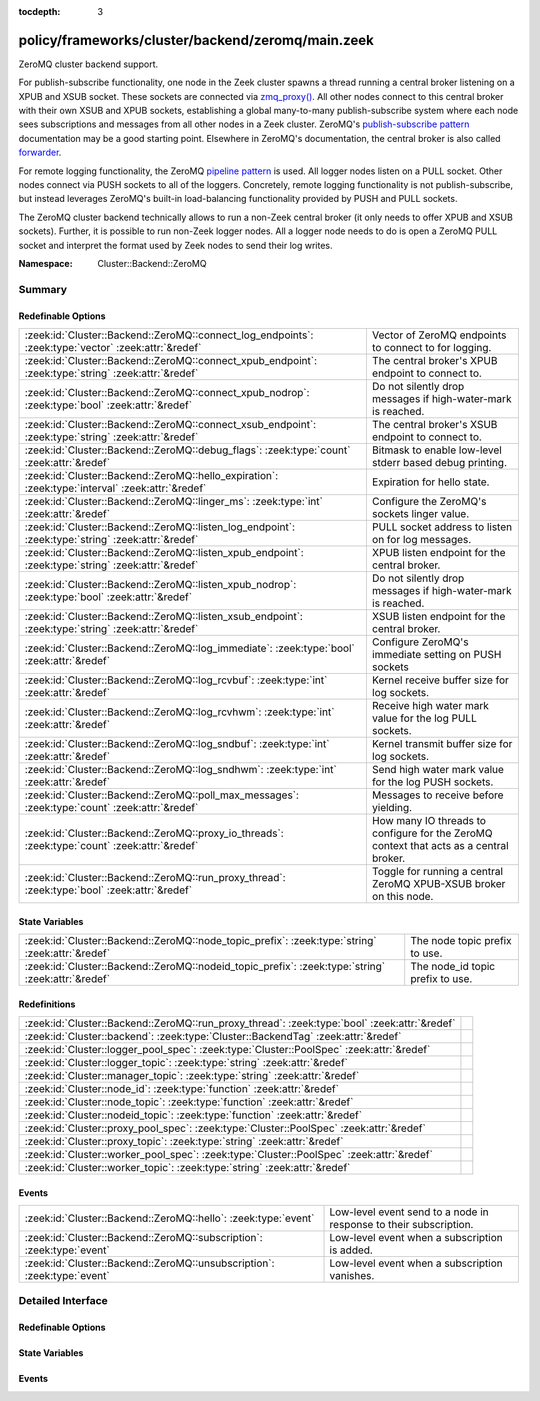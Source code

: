 :tocdepth: 3

policy/frameworks/cluster/backend/zeromq/main.zeek
==================================================
.. zeek:namespace:: Cluster::Backend::ZeroMQ

ZeroMQ cluster backend support.

For publish-subscribe functionality, one node in the Zeek cluster spawns a
thread running a central broker listening on a XPUB and XSUB socket.
These sockets are connected via `zmq_proxy() <https://libzmq.readthedocs.io/en/latest/zmq_proxy.html>`_.
All other nodes connect to this central broker with their own XSUB and
XPUB sockets, establishing a global many-to-many publish-subscribe system
where each node sees subscriptions and messages from all other nodes in a
Zeek cluster. ZeroMQ's `publish-subscribe pattern <http://api.zeromq.org/4-2:zmq-socket#toc9>`_
documentation may be a good starting point. Elsewhere in ZeroMQ's documentation,
the central broker is also called `forwarder <http://api.zeromq.org/4-2:zmq-proxy#toc5>`_.

For remote logging functionality, the ZeroMQ `pipeline pattern <http://api.zeromq.org/4-2:zmq-socket#toc14>`_
is used. All logger nodes listen on a PULL socket. Other nodes connect
via PUSH sockets to all of the loggers. Concretely, remote logging
functionality is not publish-subscribe, but instead leverages ZeroMQ's
built-in load-balancing functionality provided by PUSH and PULL
sockets.

The ZeroMQ cluster backend technically allows to run a non-Zeek central
broker (it only needs to offer XPUB and XSUB sockets). Further, it is
possible to run non-Zeek logger nodes. All a logger node needs to do is
open a ZeroMQ PULL socket and interpret the format used by Zeek nodes
to send their log writes.

:Namespace: Cluster::Backend::ZeroMQ

Summary
~~~~~~~
Redefinable Options
###################
=================================================================================================== ==================================================================
:zeek:id:`Cluster::Backend::ZeroMQ::connect_log_endpoints`: :zeek:type:`vector` :zeek:attr:`&redef` Vector of ZeroMQ endpoints to connect to for logging.
:zeek:id:`Cluster::Backend::ZeroMQ::connect_xpub_endpoint`: :zeek:type:`string` :zeek:attr:`&redef` The central broker's XPUB endpoint to connect to.
:zeek:id:`Cluster::Backend::ZeroMQ::connect_xpub_nodrop`: :zeek:type:`bool` :zeek:attr:`&redef`     Do not silently drop messages if high-water-mark is reached.
:zeek:id:`Cluster::Backend::ZeroMQ::connect_xsub_endpoint`: :zeek:type:`string` :zeek:attr:`&redef` The central broker's XSUB endpoint to connect to.
:zeek:id:`Cluster::Backend::ZeroMQ::debug_flags`: :zeek:type:`count` :zeek:attr:`&redef`            Bitmask to enable low-level stderr based debug printing.
:zeek:id:`Cluster::Backend::ZeroMQ::hello_expiration`: :zeek:type:`interval` :zeek:attr:`&redef`    Expiration for hello state.
:zeek:id:`Cluster::Backend::ZeroMQ::linger_ms`: :zeek:type:`int` :zeek:attr:`&redef`                Configure the ZeroMQ's sockets linger value.
:zeek:id:`Cluster::Backend::ZeroMQ::listen_log_endpoint`: :zeek:type:`string` :zeek:attr:`&redef`   PULL socket address to listen on for log messages.
:zeek:id:`Cluster::Backend::ZeroMQ::listen_xpub_endpoint`: :zeek:type:`string` :zeek:attr:`&redef`  XPUB listen endpoint for the central broker.
:zeek:id:`Cluster::Backend::ZeroMQ::listen_xpub_nodrop`: :zeek:type:`bool` :zeek:attr:`&redef`      Do not silently drop messages if high-water-mark is reached.
:zeek:id:`Cluster::Backend::ZeroMQ::listen_xsub_endpoint`: :zeek:type:`string` :zeek:attr:`&redef`  XSUB listen endpoint for the central broker.
:zeek:id:`Cluster::Backend::ZeroMQ::log_immediate`: :zeek:type:`bool` :zeek:attr:`&redef`           Configure ZeroMQ's immediate setting on PUSH sockets
:zeek:id:`Cluster::Backend::ZeroMQ::log_rcvbuf`: :zeek:type:`int` :zeek:attr:`&redef`               Kernel receive buffer size for log sockets.
:zeek:id:`Cluster::Backend::ZeroMQ::log_rcvhwm`: :zeek:type:`int` :zeek:attr:`&redef`               Receive high water mark value for the log PULL sockets.
:zeek:id:`Cluster::Backend::ZeroMQ::log_sndbuf`: :zeek:type:`int` :zeek:attr:`&redef`               Kernel transmit buffer size for log sockets.
:zeek:id:`Cluster::Backend::ZeroMQ::log_sndhwm`: :zeek:type:`int` :zeek:attr:`&redef`               Send high water mark value for the log PUSH sockets.
:zeek:id:`Cluster::Backend::ZeroMQ::poll_max_messages`: :zeek:type:`count` :zeek:attr:`&redef`      Messages to receive before yielding.
:zeek:id:`Cluster::Backend::ZeroMQ::proxy_io_threads`: :zeek:type:`count` :zeek:attr:`&redef`       How many IO threads to configure for the ZeroMQ context that
                                                                                                    acts as a central broker.
:zeek:id:`Cluster::Backend::ZeroMQ::run_proxy_thread`: :zeek:type:`bool` :zeek:attr:`&redef`        Toggle for running a central ZeroMQ XPUB-XSUB broker on this node.
=================================================================================================== ==================================================================

State Variables
###############
================================================================================================= ================================
:zeek:id:`Cluster::Backend::ZeroMQ::node_topic_prefix`: :zeek:type:`string` :zeek:attr:`&redef`   The node topic prefix to use.
:zeek:id:`Cluster::Backend::ZeroMQ::nodeid_topic_prefix`: :zeek:type:`string` :zeek:attr:`&redef` The node_id topic prefix to use.
================================================================================================= ================================

Redefinitions
#############
============================================================================================ =
:zeek:id:`Cluster::Backend::ZeroMQ::run_proxy_thread`: :zeek:type:`bool` :zeek:attr:`&redef` 
:zeek:id:`Cluster::backend`: :zeek:type:`Cluster::BackendTag` :zeek:attr:`&redef`            
:zeek:id:`Cluster::logger_pool_spec`: :zeek:type:`Cluster::PoolSpec` :zeek:attr:`&redef`     
:zeek:id:`Cluster::logger_topic`: :zeek:type:`string` :zeek:attr:`&redef`                    
:zeek:id:`Cluster::manager_topic`: :zeek:type:`string` :zeek:attr:`&redef`                   
:zeek:id:`Cluster::node_id`: :zeek:type:`function` :zeek:attr:`&redef`                       
:zeek:id:`Cluster::node_topic`: :zeek:type:`function` :zeek:attr:`&redef`                    
:zeek:id:`Cluster::nodeid_topic`: :zeek:type:`function` :zeek:attr:`&redef`                  
:zeek:id:`Cluster::proxy_pool_spec`: :zeek:type:`Cluster::PoolSpec` :zeek:attr:`&redef`      
:zeek:id:`Cluster::proxy_topic`: :zeek:type:`string` :zeek:attr:`&redef`                     
:zeek:id:`Cluster::worker_pool_spec`: :zeek:type:`Cluster::PoolSpec` :zeek:attr:`&redef`     
:zeek:id:`Cluster::worker_topic`: :zeek:type:`string` :zeek:attr:`&redef`                    
============================================================================================ =

Events
######
======================================================================= =================================================================
:zeek:id:`Cluster::Backend::ZeroMQ::hello`: :zeek:type:`event`          Low-level event send to a node in response to their subscription.
:zeek:id:`Cluster::Backend::ZeroMQ::subscription`: :zeek:type:`event`   Low-level event when a subscription is added.
:zeek:id:`Cluster::Backend::ZeroMQ::unsubscription`: :zeek:type:`event` Low-level event when a subscription vanishes.
======================================================================= =================================================================


Detailed Interface
~~~~~~~~~~~~~~~~~~
Redefinable Options
###################
.. zeek:id:: Cluster::Backend::ZeroMQ::connect_log_endpoints
   :source-code: policy/frameworks/cluster/backend/zeromq/main.zeek 45 45

   :Type: :zeek:type:`vector` of :zeek:type:`string`
   :Attributes: :zeek:attr:`&redef`
   :Default:

      ::

         []


   Vector of ZeroMQ endpoints to connect to for logging.
   
   A node's PUSH socket used for logging connects to each
   of the ZeroMQ endpoints listed in this vector.

.. zeek:id:: Cluster::Backend::ZeroMQ::connect_xpub_endpoint
   :source-code: policy/frameworks/cluster/backend/zeromq/main.zeek 32 32

   :Type: :zeek:type:`string`
   :Attributes: :zeek:attr:`&redef`
   :Default: ``"tcp://127.0.0.1:5556"``

   The central broker's XPUB endpoint to connect to.
   
   A node connects with its XSUB socket to the XPUB socket
   of the central broker.

.. zeek:id:: Cluster::Backend::ZeroMQ::connect_xpub_nodrop
   :source-code: policy/frameworks/cluster/backend/zeromq/main.zeek 150 150

   :Type: :zeek:type:`bool`
   :Attributes: :zeek:attr:`&redef`
   :Default: ``T``

   Do not silently drop messages if high-water-mark is reached.
   
   Whether to configure ``ZMQ_XPUB_NODROP`` on the XPUB socket
   connecting to the proxy to detect when sending a message fails
   due to reaching the high-water-mark.
   
   See ZeroMQ's `ZMQ_XPUB_NODROP documentation <http://api.zeromq.org/4-2:zmq-setsockopt#toc61>`_
   for more details.

.. zeek:id:: Cluster::Backend::ZeroMQ::connect_xsub_endpoint
   :source-code: policy/frameworks/cluster/backend/zeromq/main.zeek 39 39

   :Type: :zeek:type:`string`
   :Attributes: :zeek:attr:`&redef`
   :Default: ``"tcp://127.0.0.1:5555"``

   The central broker's XSUB endpoint to connect to.
   
   A node connects with its XPUB socket to the XSUB socket
   of the central broker.

.. zeek:id:: Cluster::Backend::ZeroMQ::debug_flags
   :source-code: policy/frameworks/cluster/backend/zeromq/main.zeek 180 180

   :Type: :zeek:type:`count`
   :Attributes: :zeek:attr:`&redef`
   :Default: ``0``

   Bitmask to enable low-level stderr based debug printing.
   
       poll:   1 (produce verbose zmq::poll() output)
       thread: 2 (produce thread related output)
   
   Or values from the above list together and set debug_flags
   to the result. E.g. use 7 to select 4, 2 and 1. Only use this
   in development if something seems off. The thread used internally
   will produce output on stderr.

.. zeek:id:: Cluster::Backend::ZeroMQ::hello_expiration
   :source-code: policy/frameworks/cluster/backend/zeromq/main.zeek 220 220

   :Type: :zeek:type:`interval`
   :Attributes: :zeek:attr:`&redef`
   :Default: ``10.0 secs``

   Expiration for hello state.
   
   How long to wait before expiring information about
   subscriptions and hello messages from other
   nodes. These expirations trigger reporter warnings.

.. zeek:id:: Cluster::Backend::ZeroMQ::linger_ms
   :source-code: policy/frameworks/cluster/backend/zeromq/main.zeek 95 95

   :Type: :zeek:type:`int`
   :Attributes: :zeek:attr:`&redef`
   :Default: ``500``

   Configure the ZeroMQ's sockets linger value.
   
   The default used by libzmq is 30 seconds (30 000) which is very long
   when loggers vanish before workers during a shutdown, so we reduce
   this to 500 milliseconds by default.
   
   A value of ``-1`` configures blocking forever, while ``0`` would
   immediately discard any pending messages.
   
   See ZeroMQ's `ZMQ_LINGER documentation <http://api.zeromq.org/4-2:zmq-setsockopt#toc24>`_
   for more details.

.. zeek:id:: Cluster::Backend::ZeroMQ::listen_log_endpoint
   :source-code: policy/frameworks/cluster/backend/zeromq/main.zeek 82 82

   :Type: :zeek:type:`string`
   :Attributes: :zeek:attr:`&redef`
   :Default: ``""``

   PULL socket address to listen on for log messages.
   
   If empty, don't listen for log messages, otherwise
   a ZeroMQ address to bind to. E.g., ``tcp://127.0.0.1:5555``.

.. zeek:id:: Cluster::Backend::ZeroMQ::listen_xpub_endpoint
   :source-code: policy/frameworks/cluster/backend/zeromq/main.zeek 76 76

   :Type: :zeek:type:`string`
   :Attributes: :zeek:attr:`&redef`
   :Default: ``"tcp://127.0.0.1:5555"``

   XPUB listen endpoint for the central broker.
   
   This setting is used for the XPUB socket of the central broker started
   when :zeek:see:`Cluster::Backend::ZeroMQ::run_proxy_thread` is ``T``.

.. zeek:id:: Cluster::Backend::ZeroMQ::listen_xpub_nodrop
   :source-code: policy/frameworks/cluster/backend/zeromq/main.zeek 163 163

   :Type: :zeek:type:`bool`
   :Attributes: :zeek:attr:`&redef`
   :Default: ``T``

   Do not silently drop messages if high-water-mark is reached.
   
   Whether to configure ``ZMQ_XPUB_NODROP`` on the XPUB socket
   to detect when sending a message fails due to reaching
   the high-water-mark.
   
   This setting applies to the XPUB/XSUB broker started when
   :zeek:see:`Cluster::Backend::ZeroMQ::run_proxy_thread` is ``T``.
   
   See ZeroMQ's `ZMQ_XPUB_NODROP documentation <http://api.zeromq.org/4-2:zmq-setsockopt#toc61>`_
   for more details.

.. zeek:id:: Cluster::Backend::ZeroMQ::listen_xsub_endpoint
   :source-code: policy/frameworks/cluster/backend/zeromq/main.zeek 70 70

   :Type: :zeek:type:`string`
   :Attributes: :zeek:attr:`&redef`
   :Default: ``"tcp://127.0.0.1:5556"``

   XSUB listen endpoint for the central broker.
   
   This setting is used for the XSUB socket of the central broker started
   when :zeek:see:`Cluster::Backend::ZeroMQ::run_proxy_thread` is ``T``.

.. zeek:id:: Cluster::Backend::ZeroMQ::log_immediate
   :source-code: policy/frameworks/cluster/backend/zeromq/main.zeek 105 105

   :Type: :zeek:type:`bool`
   :Attributes: :zeek:attr:`&redef`
   :Default: ``F``

   Configure ZeroMQ's immediate setting on PUSH sockets
   
   Setting this to ``T`` will queue log writes only to completed
   connections. By default, log writes are queued to all potential
   endpoints listed in :zeek:see:`Cluster::Backend::ZeroMQ::connect_log_endpoints`.
   
   See ZeroMQ's `ZMQ_IMMEDIATE documentation <http://api.zeromq.org/4-2:zmq-setsockopt#toc21>`_
   for more details.

.. zeek:id:: Cluster::Backend::ZeroMQ::log_rcvbuf
   :source-code: policy/frameworks/cluster/backend/zeromq/main.zeek 140 140

   :Type: :zeek:type:`int`
   :Attributes: :zeek:attr:`&redef`
   :Default: ``-1``

   Kernel receive buffer size for log sockets.
   
   Using -1 will use the kernel's default.
   
   See ZeroMQ's `ZMQ_RCVBUF documentation <http://api.zeromq.org/4-2:zmq-setsockopt#toc34>`_
   for more details.

.. zeek:id:: Cluster::Backend::ZeroMQ::log_rcvhwm
   :source-code: policy/frameworks/cluster/backend/zeromq/main.zeek 125 125

   :Type: :zeek:type:`int`
   :Attributes: :zeek:attr:`&redef`
   :Default: ``1000``

   Receive high water mark value for the log PULL sockets.
   
   If reached, Zeek workers will block or drop messages.
   
   See ZeroMQ's `ZMQ_RCVHWM documentation <http://api.zeromq.org/4-2:zmq-setsockopt#toc35>`_
   for more details.
   
   TODO: Make action configurable (block vs drop)

.. zeek:id:: Cluster::Backend::ZeroMQ::log_sndbuf
   :source-code: policy/frameworks/cluster/backend/zeromq/main.zeek 132 132

   :Type: :zeek:type:`int`
   :Attributes: :zeek:attr:`&redef`
   :Default: ``-1``

   Kernel transmit buffer size for log sockets.
   
   Using -1 will use the kernel's default.
   
   See ZeroMQ's `ZMQ_SNDBUF documentation <http://api.zeromq.org/4-2:zmq-setsockopt#toc45>`_.

.. zeek:id:: Cluster::Backend::ZeroMQ::log_sndhwm
   :source-code: policy/frameworks/cluster/backend/zeromq/main.zeek 115 115

   :Type: :zeek:type:`int`
   :Attributes: :zeek:attr:`&redef`
   :Default: ``1000``

   Send high water mark value for the log PUSH sockets.
   
   If reached, Zeek nodes will block or drop messages.
   
   See ZeroMQ's `ZMQ_SNDHWM documentation <http://api.zeromq.org/4-2:zmq-setsockopt#toc46>`_
   for more details.
   
   TODO: Make action configurable (block vs drop)

.. zeek:id:: Cluster::Backend::ZeroMQ::poll_max_messages
   :source-code: policy/frameworks/cluster/backend/zeromq/main.zeek 169 169

   :Type: :zeek:type:`count`
   :Attributes: :zeek:attr:`&redef`
   :Default: ``100``

   Messages to receive before yielding.
   
   Yield from the receive loop when this many messages have been
   received from one of the used sockets.

.. zeek:id:: Cluster::Backend::ZeroMQ::proxy_io_threads
   :source-code: policy/frameworks/cluster/backend/zeromq/main.zeek 64 64

   :Type: :zeek:type:`count`
   :Attributes: :zeek:attr:`&redef`
   :Default: ``2``

   How many IO threads to configure for the ZeroMQ context that
   acts as a central broker.
   See ZeroMQ's `ZMQ_IO_THREADS documentation <http://api.zeromq.org/4-2:zmq-ctx-set#toc4>`_
   and the `I/O threads <https://zguide.zeromq.org/docs/chapter2/#I-O-Threads>`
   section in the ZeroMQ guide for details.

.. zeek:id:: Cluster::Backend::ZeroMQ::run_proxy_thread
   :source-code: policy/frameworks/cluster/backend/zeromq/main.zeek 56 56

   :Type: :zeek:type:`bool`
   :Attributes: :zeek:attr:`&redef`
   :Default: ``F``
   :Redefinition: from :doc:`/scripts/policy/frameworks/cluster/backend/zeromq/main.zeek`

      ``=``::

         Cluster::local_node_type() == Cluster::MANAGER


   Toggle for running a central ZeroMQ XPUB-XSUB broker on this node.
   
   If set to ``T``, :zeek:see:`Cluster::Backend::ZeroMQ::spawn_zmq_proxy_thread`
   is called during :zeek:see:`zeek_init`. The node will listen
   on :zeek:see:`Cluster::Backend::ZeroMQ::listen_xsub_endpoint` and
   :zeek:see:`Cluster::Backend::ZeroMQ::listen_xpub_endpoint` and
   forward subscriptions and messages between nodes.
   
   By default, this is set to ``T`` on the manager and ``F`` elsewhere.

State Variables
###############
.. zeek:id:: Cluster::Backend::ZeroMQ::node_topic_prefix
   :source-code: policy/frameworks/cluster/backend/zeromq/main.zeek 183 183

   :Type: :zeek:type:`string`
   :Attributes: :zeek:attr:`&redef`
   :Default: ``"zeek.cluster.node"``

   The node topic prefix to use.

.. zeek:id:: Cluster::Backend::ZeroMQ::nodeid_topic_prefix
   :source-code: policy/frameworks/cluster/backend/zeromq/main.zeek 186 186

   :Type: :zeek:type:`string`
   :Attributes: :zeek:attr:`&redef`
   :Default: ``"zeek.cluster.nodeid"``

   The node_id topic prefix to use.

Events
######
.. zeek:id:: Cluster::Backend::ZeroMQ::hello
   :source-code: policy/frameworks/cluster/backend/zeromq/main.zeek 372 409

   :Type: :zeek:type:`event` (name: :zeek:type:`string`, id: :zeek:type:`string`)

   Low-level event send to a node in response to their subscription.
   

   :param name: The sending node's name in :zeek:see:`Cluster::nodes`.
   

   :param id: The sending node's identifier, as generated by :zeek:see:`Cluster::node_id`.

.. zeek:id:: Cluster::Backend::ZeroMQ::subscription
   :source-code: policy/frameworks/cluster/backend/zeromq/main.zeek 341 367

   :Type: :zeek:type:`event` (topic: :zeek:type:`string`)

   Low-level event when a subscription is added.
   
   Every node observes all subscriptions from other nodes
   in a cluster through its XPUB socket. Whenever a new
   subscription topic is added, this event is raised with
   the topic.
   

   :param topic: The topic.

.. zeek:id:: Cluster::Backend::ZeroMQ::unsubscription
   :source-code: policy/frameworks/cluster/backend/zeromq/main.zeek 414 433

   :Type: :zeek:type:`event` (topic: :zeek:type:`string`)

   Low-level event when a subscription vanishes.
   
   Every node observes all subscriptions from other nodes
   in a cluster through its XPUB socket. Whenever a subscription
   is removed from the local XPUB socket, this event is raised
   with the topic set to the removed subscription.
   

   :param topic: The topic.


